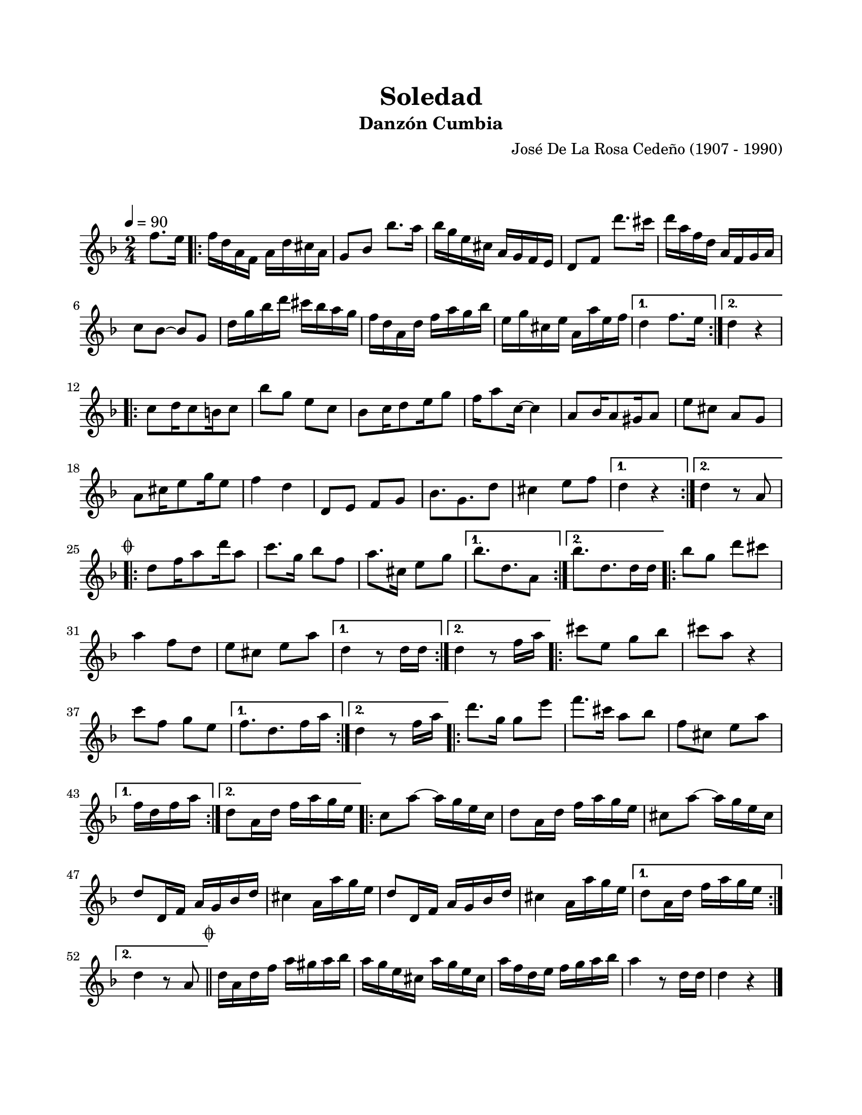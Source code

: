 \version "2.23.2"
\header {
	title = "Soledad"
	subtitle = "Danzón Cumbia"
	composer = "José De La Rosa Cedeño (1907 - 1990)"
	tagline = ##f
}

\paper {
	#(set-paper-size "letter")
	top-margin = 20
	left-margin = 20
	right-margin = 20
	bottom-margin = 25
	print-page-number = false
	indent = 0
}

\markup \vspace #2

global = {
	\time 2/4
	\tempo 4 = 90
	\key d \minor
}

melodia = \new Voice \relative c' {
	\partial 4 f'8. e16 |
	\repeat volta 2 {
		f d a f a d cis a | g8 bes bes'8. a16 | bes16 g e cis a g f e | d8 f d''8. cis16 |
		d16 a f d a f g a | c8 bes ~ bes g | d'16 g bes d cis bes a g | f d a d f a g bes |
		e, g cis, e a, a' e f |
	}
	\alternative {
		{ d4 f8. e16 | }
		{ d4 r4 | }
	}
	\repeat volta 2 {
		c8 d16 c8 b16 c8 | bes'8 g e c | bes8 c16 d8 e16 g8 | f16 a8 c,16 ~ c4 |
		a8 bes16 a8 gis16 a8 | e'8 cis a g | a8 cis16 e8 g16 e8 | f4 d |
		d,8 e f g | bes8. g8. d'8 | cis4 e8 f | 
	}
	\alternative {
		{ d4 r4 | }
		{ d4 r8 a8 | } 
	}
	\mark \markup { \small \musicglyph #"scripts.coda" }
	\repeat volta 2 {
		d8 f16 a8 d16 a8 | c8. g16 bes8 f | a8. cis,16 e8 g |
	}
	\alternative {
		{ bes8. d,8. a8 | }
		{ bes'8. d,8. d16 d | }
	}
	\repeat volta 2 {
		bes'8 g d' cis | a4 f8 d | e cis e a |
	}
	\alternative {
		{ d,4 r8 d16 d | }
		{ d4 r8 f16 a | }
	}
	\repeat volta 2 {
		cis8 e, g bes | cis a r4 | c8 f, g e |
	}
	\alternative {
		{ f8. d8. f16 a | }
		{ d,4 r8 f16 a | }
	}
	\repeat volta 2 { 
		d8. g,16 g8 e' | f8. cis16 a8 bes | f8 cis e a |
	}
	\alternative {
		{ f16 d f a | }
		{ d,8 a16 d f a g e | }
	}
	\repeat volta 2 { 
		c8 a' ~ a16 g e c | d8 a16 d f a g e | cis8 a' ~ a16 g e cis | d8 d,16 f a g bes d |
		cis4 a16 a' g e | d8 d,16 f a g bes d | cis4 a16 a' g e |
	}
	\alternative { 
		{ d8 a16 d f a g e | }
		{ d4 r8 a8 | \bar "||" }
	}
	\mark \markup { \small \musicglyph #"scripts.coda" }
	d16 a d f a gis a bes | a g e cis a' g e cis | a' f d e f g a bes |
	a4 r8 d,16 d | d4 r4 |
	\bar "|."
}

acordes = \chordmode {
%% acordes de guitarra / mejorana
}

lirica = \lyricmode {
%% letra
}

\score { %% genera el PDF
<<
	\language "espanol"
	\new ChordNames {
		\set chordChanges = ##t
		\set noChordSymbol = ##f
		\override ChordName.font-size = #-0.9
		\override ChordName.direction = #UP
		\acordes
	}
	\new Staff
		<< \global \melodia >>
	\addlyrics \lirica
	\override Lyrics.LyricText.font-size = #-0.5
>>
\layout {}
}

\score { %% genera la muestra MIDI melódica
	\unfoldRepeats { \melodia }
	\midi { \tempo 4 = 90 } %% colocar tempo numérico para que se exporte a velocidad adecuada, por defecto está en 4 = 90
}